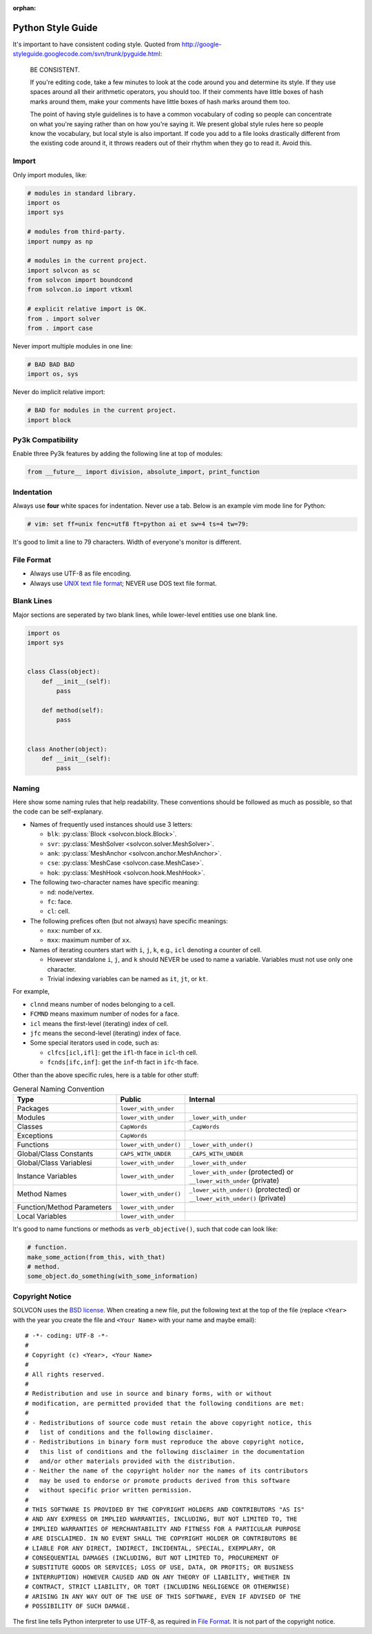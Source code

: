 :orphan:

==================
Python Style Guide
==================

It's important to have consistent coding style.  Quoted from
http://google-styleguide.googlecode.com/svn/trunk/pyguide.html:

  BE CONSISTENT.

  If you're editing code, take a few minutes to look at the code around you and
  determine its style. If they use spaces around all their arithmetic
  operators, you should too. If their comments have little boxes of hash marks
  around them, make your comments have little boxes of hash marks around them
  too.

  The point of having style guidelines is to have a common vocabulary of coding
  so people can concentrate on what you're saying rather than on how you're
  saying it. We present global style rules here so people know the vocabulary,
  but local style is also important. If code you add to a file looks
  drastically different from the existing code around it, it throws readers out
  of their rhythm when they go to read it. Avoid this.

Import
======

Only import modules, like:

.. code-block:: python

  # modules in standard library.
  import os
  import sys

  # modules from third-party.
  import numpy as np

  # modules in the current project.
  import solvcon as sc
  from solvcon import boundcond
  from solvcon.io import vtkxml

  # explicit relative import is OK.
  from . import solver
  from . import case

Never import multiple modules in one line:

.. code-block:: python

  # BAD BAD BAD
  import os, sys

Never do implicit relative import:

.. code-block:: python

  # BAD for modules in the current project.
  import block

Py3k Compatibility
==================

Enable three Py3k features by adding the following line at top of modules:

.. code-block:: python

  from __future__ import division, absolute_import, print_function

Indentation
===========

Always use **four** white spaces for indentation.  Never use a tab.  Below is
an example vim mode line for Python:

.. code-block:: python

  # vim: set ff=unix fenc=utf8 ft=python ai et sw=4 ts=4 tw=79:

It's good to limit a line to 79 characters.  Width of everyone's monitor is
different.

File Format
===========

- Always use UTF-8 as file encoding.
- Always use `UNIX text file format <http://en.wikipedia.org/wiki/Newline>`__;
  NEVER use DOS text file format.

Blank Lines
===========

Major sections are seperated by two blank lines, while lower-level entities use
one blank line.

.. code-block:: python

  import os
  import sys


  class Class(object):
      def __init__(self):
          pass

      def method(self):
          pass


  class Another(object):
      def __init__(self):
          pass

Naming
======

Here show some naming rules that help readability.  These conventions should be
followed as much as possible, so that the code can be self-explanary.

- Names of frequently used instances should use 3 letters:

  - ``blk``: :py:class:`Block <solvcon.block.Block>`.
  - ``svr``: :py:class:`MeshSolver <solvcon.solver.MeshSolver>`.
  - ``ank``: :py:class:`MeshAnchor <solvcon.anchor.MeshAnchor>`.
  - ``cse``: :py:class:`MeshCase <solvcon.case.MeshCase>`.
  - ``hok``: :py:class:`MeshHook <solvcon.hook.MeshHook>`.
- The following two-character names have specific meaning:

  - ``nd``: node/vertex.
  - ``fc``: face.
  - ``cl``: cell.
- The following prefices often (but not always) have specific meanings:

  - ``nxx``: number of ``xx``.
  - ``mxx``: maximum number of ``xx``.
- Names of iterating counters start with ``i``, ``j``, ``k``, e.g., ``icl``
  denoting a counter of cell.

  - However standalone ``i``, ``j``, and ``k`` should NEVER be used to name a
    variable.  Variables must not use only one character.
  - Trivial indexing variables can be named as ``it``, ``jt``, or ``kt``.

For example,

- ``clnnd`` means number of nodes belonging to a cell.
- ``FCMND`` means maximum number of nodes for a face.
- ``icl`` means the first-level (iterating) index of cell.
- ``jfc`` means the second-level (iterating) index of face.
- Some special iterators used in code, such as:

  - ``clfcs[icl,ifl]``: get the ``ifl``-th face in ``icl``-th cell.
  - ``fcnds[ifc,inf]``: get the ``inf``-th fact in ``ifc``-th face.

Other than the above specific rules, here is a table for other stuff:

.. list-table:: General Naming Convention
  :widths: 15 10 25
  :header-rows: 1

  - - Type
    - Public
    - Internal
  - - Packages
    - ``lower_with_under``
    -
  - - Modules
    - ``lower_with_under``
    - ``_lower_with_under``
  - - Classes
    - ``CapWords``
    - ``_CapWords``
  - - Exceptions
    - ``CapWords``
    -
  - - Functions
    - ``lower_with_under()``
    - ``_lower_with_under()``
  - - Global/Class Constants
    - ``CAPS_WITH_UNDER``
    - ``_CAPS_WITH_UNDER``
  - - Global/Class Variablesi
    - ``lower_with_under``
    - ``_lower_with_under``
  - - Instance Variables
    - ``lower_with_under``
    - ``_lower_with_under`` (protected) or ``__lower_with_under`` (private)
  - - Method Names
    - ``lower_with_under()``
    - ``_lower_with_under()`` (protected) or ``__lower_with_under()`` (private)
  - - Function/Method Parameters
    - ``lower_with_under``
    -
  - - Local Variables
    - ``lower_with_under``
    -

It's good to name functions or methods as ``verb_objective()``, such that code
can look like:
  
.. code-block:: python
  
  # function.
  make_some_action(from_this, with_that)
  # method.
  some_object.do_something(with_some_information)

Copyright Notice
================

SOLVCON uses the `BSD license <http://opensource.org/licenses/BSD-3-Clause>`__.
When creating a new file, put the following text at the top of the file
(replace ``<Year>`` with the year you create the file and ``<Your Name>`` with
your name and maybe email)::

  # -*- coding: UTF-8 -*-
  #
  # Copyright (c) <Year>, <Your Name>
  #
  # All rights reserved.
  #
  # Redistribution and use in source and binary forms, with or without
  # modification, are permitted provided that the following conditions are met:
  #
  # - Redistributions of source code must retain the above copyright notice, this
  #   list of conditions and the following disclaimer.
  # - Redistributions in binary form must reproduce the above copyright notice,
  #   this list of conditions and the following disclaimer in the documentation
  #   and/or other materials provided with the distribution.
  # - Neither the name of the copyright holder nor the names of its contributors
  #   may be used to endorse or promote products derived from this software
  #   without specific prior written permission.
  #
  # THIS SOFTWARE IS PROVIDED BY THE COPYRIGHT HOLDERS AND CONTRIBUTORS "AS IS"
  # AND ANY EXPRESS OR IMPLIED WARRANTIES, INCLUDING, BUT NOT LIMITED TO, THE
  # IMPLIED WARRANTIES OF MERCHANTABILITY AND FITNESS FOR A PARTICULAR PURPOSE
  # ARE DISCLAIMED. IN NO EVENT SHALL THE COPYRIGHT HOLDER OR CONTRIBUTORS BE
  # LIABLE FOR ANY DIRECT, INDIRECT, INCIDENTAL, SPECIAL, EXEMPLARY, OR
  # CONSEQUENTIAL DAMAGES (INCLUDING, BUT NOT LIMITED TO, PROCUREMENT OF
  # SUBSTITUTE GOODS OR SERVICES; LOSS OF USE, DATA, OR PROFITS; OR BUSINESS
  # INTERRUPTION) HOWEVER CAUSED AND ON ANY THEORY OF LIABILITY, WHETHER IN
  # CONTRACT, STRICT LIABILITY, OR TORT (INCLUDING NEGLIGENCE OR OTHERWISE)
  # ARISING IN ANY WAY OUT OF THE USE OF THIS SOFTWARE, EVEN IF ADVISED OF THE
  # POSSIBILITY OF SUCH DAMAGE.

The first line tells Python interpreter to use UTF-8, as required in `File
Format`_.  It is not part of the copyright notice.

.. vim: set ft=rst ff=unix fenc=utf8 ai:

